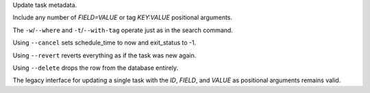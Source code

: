 Update task metadata.

Include any number of `FIELD=VALUE` or tag `KEY:VALUE` positional arguments.

The ``-w``/``--where`` and ``-t``/``--with-tag`` operate just as in the search command.

Using ``--cancel`` sets schedule_time to now and exit_status to -1.

Using ``--revert`` reverts everything as if the task was new again.

Using ``--delete`` drops the row from the database entirely.

The legacy interface for updating a single task with the `ID`, `FIELD`,
and `VALUE` as positional arguments remains valid.
